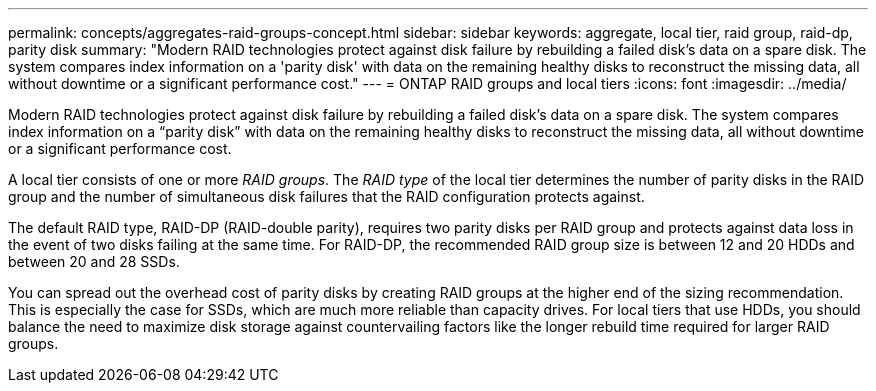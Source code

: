---
permalink: concepts/aggregates-raid-groups-concept.html
sidebar: sidebar
keywords: aggregate, local tier, raid group, raid-dp, parity disk
summary: "Modern RAID technologies protect against disk failure by rebuilding a failed disk's data on a spare disk. The system compares index information on a 'parity disk' with data on the remaining healthy disks to reconstruct the missing data, all without downtime or a significant performance cost."
---
= ONTAP RAID groups and local tiers
:icons: font
:imagesdir: ../media/

[.lead]
Modern RAID technologies protect against disk failure by rebuilding a failed disk's data on a spare disk. The system compares index information on a "`parity disk`" with data on the remaining healthy disks to reconstruct the missing data, all without downtime or a significant performance cost.

A local tier consists of one or more _RAID groups_. The _RAID type_ of the local tier determines the number of parity disks in the RAID group and the number of simultaneous disk failures that the RAID configuration protects against.

The default RAID type, RAID-DP (RAID-double parity), requires two parity disks per RAID group and protects against data loss in the event of two disks failing at the same time. For RAID-DP, the recommended RAID group size is between 12 and 20 HDDs and between 20 and 28 SSDs.

You can spread out the overhead cost of parity disks by creating RAID groups at the higher end of the sizing recommendation. This is especially the case for SSDs, which are much more reliable than capacity drives. For local tiers that use HDDs, you should balance the need to maximize disk storage against countervailing factors like the longer rebuild time required for larger RAID groups.

// 2025-Mar-3, ONTAPDOC-2850
// BURT 1485072, 30 Aug 2022 
